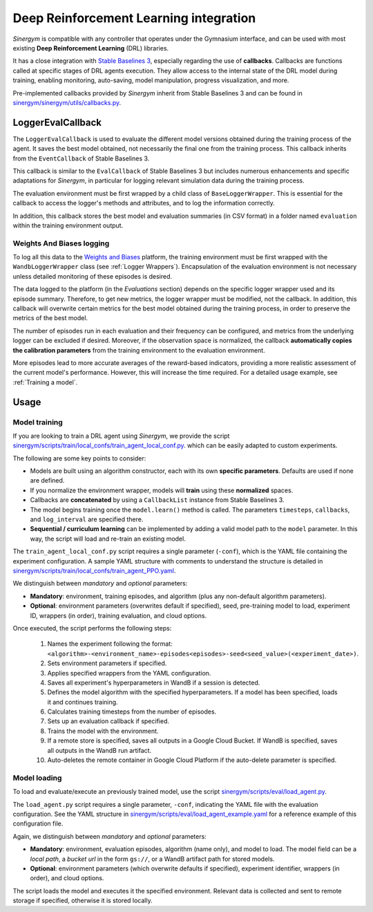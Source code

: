 #######################################
Deep Reinforcement Learning integration
#######################################

*Sinergym* is compatible with any controller that operates under the Gymnasium interface, and can be used with most existing **Deep Reinforcement Learning** (DRL) libraries.

It has a close integration with `Stable Baselines 3 <https://stable-baselines3.readthedocs.io/en/master/>`__, especially regarding the use of **callbacks**.  Callbacks are functions called at specific stages of DRL agents execution. They allow access to the internal state of the DRL model during training, enabling monitoring, auto-saving, model manipulation, progress visualization, and more.  

Pre-implemented callbacks provided by *Sinergym* inherit from Stable Baselines 3 and can be found in `sinergym/sinergym/utils/callbacks.py <https://github.com/ugr-sail/sinergym/blob/main/sinergym/utils/callbacks.py>`__.

******************
LoggerEvalCallback
******************

The ``LoggerEvalCallback`` is used to evaluate the different model versions obtained during the training process of the agent. It saves the best model obtained, not necessarily the final one from the training process. This callback inherits from the ``EventCallback`` of Stable Baselines 3.

This callback is similar to the ``EvalCallback`` of Stable Baselines 3 but includes numerous enhancements and specific adaptations for *Sinergym*, in particular for logging relevant simulation data during the training process.

The evaluation environment must be first wrapped by a child class of ``BaseLoggerWrapper``. This is essential for the callback to access the logger's methods and attributes, and to log the information correctly.

In addition, this callback stores the best model and evaluation summaries (in CSV format) in a folder named ``evaluation`` within the training environment output.

Weights And Biases logging
~~~~~~~~~~~~~~~~~~~~~~~~~~

To log all this data to the `Weights and Biases <https://wandb.ai/>`__ platform, the training environment must be first wrapped with the ``WandbLoggerWrapper`` class (see :ref:`Logger Wrappers`). Encapsulation of the evaluation environment is not necessary unless detailed monitoring of these episodes is desired.

The data logged to the platform (in the *Evaluations* section) depends on the specific logger wrapper used and its episode summary. Therefore, to get new metrics, the logger wrapper must be modified, not the callback. In addition, this callback will overwrite certain metrics for the best model obtained during the training process, in order to preserve the metrics of the best model.

The number of episodes run in each evaluation and their frequency can be configured, and metrics from the underlying logger can be excluded if desired. Moreover, if the observation space is normalized, the callback **automatically copies the calibration parameters** from the training environment to the evaluation environment.

More episodes lead to more accurate averages of the reward-based indicators, providing a more realistic assessment of the current model's performance. However, this will increase the time required. For a detailed usage example, see :ref:`Training a model`.

*****
Usage
*****

Model training
~~~~~~~~~~~~~~

If you are looking to train a DRL agent using *Sinergym*, we provide the script `sinergym/scripts/train/local_confs/train_agent_local_conf.py <https://github.com/ugr-sail/sinergym/blob/main/scripts/train/local_confs/train_agent_local_conf.py>`__. which can be easily adapted to custom experiments.

The following are some key points to consider:

* Models are built using an algorithm constructor, each with its own **specific parameters**. Defaults are used if none are defined.

* If you normalize the environment wrapper, models will **train** using these **normalized** spaces.

* Callbacks are **concatenated** by using a ``CallbackList`` instance from Stable Baselines 3.

* The model begins training once the ``model.learn()`` method is called. The parameters ``timesteps``, 
  ``callbacks``, and ``log_interval`` are specified there.

* **Sequential / curriculum learning** can be implemented by adding a valid model path to the ``model`` parameter. In this way, the script will load and re-train an existing model.

The ``train_agent_local_conf.py`` script requires a single parameter (``-conf``), which is the YAML file containing the experiment configuration. A sample YAML structure with comments to understand the structure is detailed in `sinergym/scripts/train/local_confs/train_agent_PPO.yaml <https://github.com/ugr-sail/sinergym/blob/main/scripts/train/local_confs/train_agent_PPO.yaml>`__.

We distinguish between *mandatory* and *optional* parameters:

* **Mandatory**: environment, training episodes, and algorithm (plus any non-default algorithm parameters).

* **Optional**: environment parameters (overwrites default if specified), seed, pre-training 
  model to load, experiment ID, wrappers (in order), training evaluation, and cloud options.

Once executed, the script performs the following steps:

  1. Names the experiment following the format: ``<algorithm>-<environment_name>-episodes<episodes>-seed<seed_value>(<experiment_date>)``.

  2. Sets environment parameters if specified.

  3. Applies specified wrappers from the YAML configuration.

  4. Saves all experiment's hyperparameters in WandB if a session is detected.

  5. Defines the model algorithm with the specified hyperparameters. If a model has been specified, loads it and continues training.

  6. Calculates training timesteps from the number of episodes.

  7. Sets up an evaluation callback if specified.

  8. Trains the model with the environment.

  9. If a remote store is specified, saves all outputs in a Google Cloud Bucket. If WandB is specified, saves all outputs in the WandB run artifact.

  10. Auto-deletes the remote container in Google Cloud Platform if the auto-delete parameter is specified.

Model loading
~~~~~~~~~~~~~~~~~~~~~~

To load and evaluate/execute an previously trained model, use the script `sinergym/scripts/eval/load_agent.py <https://github.com/ugr-sail/sinergym/blob/main/scripts/eval/load_agent.py>`__. 

The ``load_agent.py`` script requires a single parameter, ``-conf``, indicating the YAML file with the evaluation configuration. See the YAML structure in 
`sinergym/scripts/eval/load_agent_example.yaml <https://github.com/ugr-sail/sinergym/blob/main/scripts/eval/load_agent_example.yaml>`__ for a reference example of this configuration file.

Again, we distinguish between *mandatory* and *optional* parameters:

* **Mandatory**: environment, evaluation episodes, algorithm (name only), and model to load. The model field can be a *local path*, a *bucket url* in the form ``gs://``, or a WandB artifact path for stored models.

* **Optional**: environment parameters (which overwrite defaults if specified), experiment identifier, wrappers (in order), and cloud options.

The script loads the model and executes it the specified environment. Relevant data is collected and sent to remote storage if specified, otherwise it is stored locally.